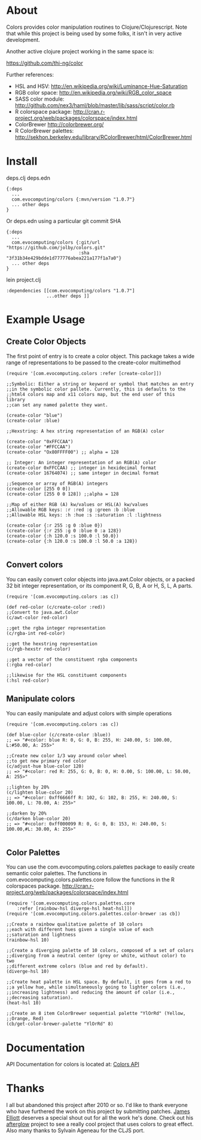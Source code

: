 * About
  Colors provides color manipulation routines to Clojure/Clojurescript. Note that while this
  project is being used by some folks, it isn't in very active development.

  Another active clojure project working in the same space is:

  https://github.com/thi-ng/color

  Further references:
  - HSL and HSV:
    [[http://en.wikipedia.org/wiki/Luminance-Hue-Saturation]]
  - RGB color space:
    [[http://en.wikipedia.org/wiki/RGB_color_space]]
  - SASS color module:
    http://github.com/nex3/haml/blob/master/lib/sass/script/color.rb
  - R colorspace package:
    http://cran.r-project.org/web/packages/colorspace/index.html
  - ColorBrewer
    http://colorbrewer.org/
  - R ColorBrewer palettes:
    http://sekhon.berkeley.edu/library/RColorBrewer/html/ColorBrewer.html
* Install
deps.clj deps.edn
#+BEGIN_EXAMPLE
  {:deps
    ...
    com.evocomputing/colors {:mvn/version "1.0.7"}
    ... other deps
  }
#+END_EXAMPLE

Or deps.edn using a particular git commit SHA
#+BEGIN_EXAMPLE
  {:deps
    ...
    com.evocomputing/colors {:git/url "https://github.com/jolby/colors.git"
                             :sha "3f31b34e429bdde1d777776abea221a177f1a7a0"}
    ... other deps
  }
#+END_EXAMPLE
lein project.clj
#+BEGIN_EXAMPLE
  :dependencies [[com.evocomputing/colors "1.0.7"]
                 ...other deps ]]
#+END_EXAMPLE

* Example Usage
  
** Create Color Objects
   The first point of entry is to create a color object. This package
   takes a wide range of representations to be passed to the
   create-color multimethod
#+BEGIN_EXAMPLE 
(require '[com.evocomputing.colors :refer [create-color]])

;;Symbolic: Either a string or keyword or symbol that matches an entry
;;in the symbolic color pallete. Currently, this is defaults to the
;;html4 colors map and x11 colors map, but the end user of this library
;;can set any named palette they want.

(create-color "blue")
(create-color :blue)

;;Hexstring: A hex string representation of an RGB(A) color

(create-color "0xFFCCAA")
(create-color "#FFCCAA")
(create-color "Ox80FFFF00") ;; alpha = 128

;; Integer: An integer representation of an RGB(A) color
(create-color 0xFFCCAA) ;; integer in hexidecimal format
(create-color 16764074) ;; same integer in decimal format

;;Sequence or array of RGB(A) integers
(create-color [255 0 0])
(create-color [255 0 0 128]) ;;alpha = 128

;;Map of either RGB (A) kw/values or HSL(A) kw/values
;;Allowable RGB keys: :r :red :g :green :b :blue
;;Allowable HSL keys: :h :hue :s :saturation :l :lightness

(create-color {:r 255 :g 0 :blue 0})
(create-color {:r 255 :g 0 :blue 0 :a 128})
(create-color {:h 120.0 :s 100.0 :l 50.0})
(create-color {:h 120.0 :s 100.0 :l 50.0 :a 128})

#+END_EXAMPLE

** Convert colors
   You can easily convert color objects into java.awt.Color objects,
or a packed 32 bit integer representation, or its component R, G, B,
A or H, S, L, A parts.

#+BEGIN_EXAMPLE 
(require '[com.evocomputing.colors :as c])

(def red-color (c/create-color :red))
;;Convert to java.awt.Color
(c/awt-color red-color)

;;get the rgba integer representation
(c/rgba-int red-color)

;;get the hexstring representation
(c/rgb-hexstr red-color)

;;get a vector of the constituent rgba components
(:rgba red-color)

;;likewise for the HSL constituent components
(:hsl red-color)
#+END_EXAMPLE

** Manipulate colors
   You can easily manipulate and adjust colors with simple operations
#+BEGIN_EXAMPLE 
(require '[com.evocomputing.colors :as c])

(def blue-color (c/create-color :blue))
;; => "#<color: blue R: 0, G: 0, B: 255, H: 240.00, S: 100.00, L:#50.00, A: 255>"

;;Create new color 1/3 way around color wheel
;;to get new primary red color
(c/adjust-hue blue-color 120)
;; => "#<color: red R: 255, G: 0, B: 0, H: 0.00, S: 100.00, L: 50.00, A: 255>"

;;lighten by 20%
(c/lighten blue-color 20)
;; => "#<color: 0xff6666ff R: 102, G: 102, B: 255, H: 240.00, S: 100.00, L: 70.00, A: 255>"

;;darken by 20%
(c/darken blue-color 20)
;; => "#<color: 0xff000099 R: 0, G: 0, B: 153, H: 240.00, S: 100.00,#L: 30.00, A: 255>"

#+END_EXAMPLE

** Color Palettes
   You can use the com.evocomputing.colors.palettes package to easily
   create semantic color palettes. The functions in
   com.evocomputing.colors.palettes.core follow the functions in the R
   colorspaces package.
   http://cran.r-project.org/web/packages/colorspace/index.html

#+BEGIN_EXAMPLE 
(require '[com.evocomputing.colors.palettes.core
    :refer [rainbow-hsl diverge-hsl heat-hsl]])
(require '[com.evocomputing.colors.palettes.color-brewer :as cb])

;;Create a rainbow qualitative palette of 10 colors
;;each with different hues given a single value of each
;;saturation and lightness
(rainbow-hsl 10)

;;Create a diverging palette of 10 colors, composed of a set of colors
;;diverging from a neutral center (grey or white, without color) to two
;;different extreme colors (blue and red by default).
(diverge-hsl 10)

;;Create heat palette in HSL space. By default, it goes from a red to
;;a yellow hue, while simultaneously going to lighter colors (i.e.,
;;increasing lightness) and reducing the amount of color (i.e.,
;;decreasing saturation).
(heat-hsl 10)

;;Create an 8 item ColorBrewer sequential palette "YlOrRd" (Yellow,
;;Orange, Red)
(cb/get-color-brewer-palette "YlOrRd" 8)
#+END_EXAMPLE

* Documentation
  
   API Documentation for colors is located at:
   [[http://jolby.github.com/colors][Colors API]]

* Thanks
  I all but abandoned this project after 2010 or so. I'd like to thank everyone
  who have furthered the work on this project by submitting patches. [[https://github.com/brunchboy][James
  Elliott]] deserves a special shout out for all the work he's done. Check out his
  [[https://github.com/brunchboy][afterglow]] project to see a really cool project that uses colors to great
  effect. Also many thanks to Sylvain Ageneau for the CLJS port.
